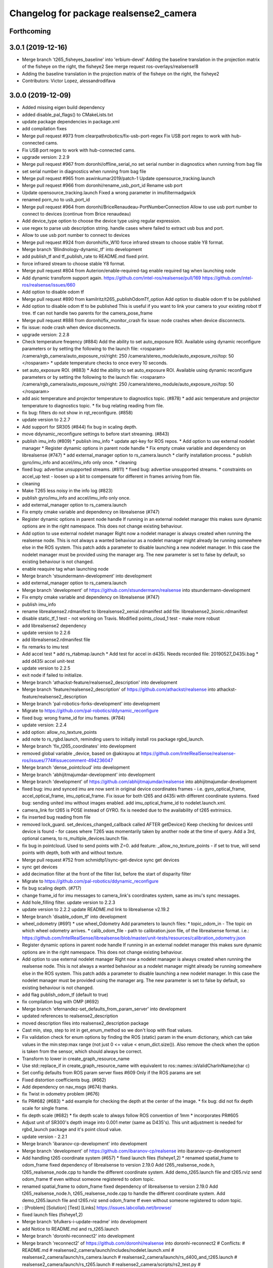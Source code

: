 ^^^^^^^^^^^^^^^^^^^^^^^^^^^^^^^^^^^^^^^
Changelog for package realsense2_camera
^^^^^^^^^^^^^^^^^^^^^^^^^^^^^^^^^^^^^^^

Forthcoming
-----------

3.0.1 (2019-12-16)
------------------
* Merge branch 't265_fisheyes_baseline' into 'erbium-devel'
  Adding the baseline translation in the projection matrix of the fisheye on the right, the fisheye2
  See merge request ros-overlays/realsense!8
* Adding the baseline translation in the projection matrix of the fisheye on the right, the fisheye2
* Contributors: Victor Lopez, alessandrodifava

3.0.0 (2019-12-09)
------------------
* Added missing eigen build dependency
* added disable_pal_flags() to CMakeLists.txt
* update package dependencies in package.xml
* add compilation fixes
* Merge pull request #973 from clearpathrobotics/fix-usb-port-regex
  Fix USB port regex to work with hub-connected cams.
* Fix USB port regex to work with hub-connected cams.
* upgrade version: 2.2.9
* Merge pull request #967 from doronhi/offline_serial_no
  set serial number in diagnostics when running from bag file
* set serial number in diagnostics when running from bag file
* Merge pull request #965 from aswinkumar2019/patch-1
  Update opensource_tracking.launch
* Merge pull request #966 from doronhi/rename_usb_port_id
  Rename usb port
* Update opensource_tracking.launch
  Fixed a wrong parameter in imufiltermadgwick
* renamed porn_no to usb_port_id
* Merge pull request #964 from doronhi/BriceRenaudeau-PortNumberConnection
  Allow to use usb port number to connect to devices (continue from Brice renaudeau)
* Add device_type option to choose the device type using regular expression.
* use regex to parse usb description string.
  handle cases where failed to extract usb bus and port.
* Allow to use usb port number to connect to devices
* Merge pull request #924 from doronhi/fix_W10
  force infrared stream to choose stable Y8 format.
* Merge branch 'Blindnology-dynamic_tf' into development
* add publish_tf and tf_publish_rate to README.md
  fixed print.
* force infrared stream to choose stable Y8 format.
* Merge pull request #804 from Auterion/enable-required-tag
  enable required tag when launching node
* Add dynamic transform support again.
  https://github.com/intel-ros/realsense/pull/169
  https://github.com/intel-ros/realsense/issues/660
* Add option to disable odom tf
* Merge pull request #890 from kamilritz/t265_publishOdomTf_option
  Add option to disable odom tf to be published
* Add option to disable odom tf to be published
  This is useful if you want to link your camera to your existing robot tf tree.
  tf can not handle two parents for the camera_pose_frame
* Merge pull request #888 from doronhi/fix_monitor_crash
  fix issue: node crashes when device disconnects.
* fix issue: node crash when device disconnects.
* upgrade version: 2.2.8
* Check temperature freqency (#884)
  Add the ability to set auto_exposure ROI.
  Available using dynamic reconfigure parameters or by setting the following to the launch file:
  <rosparam>
  /camera/rgb_camera/auto_exposure_roi/right: 250
  /camera/stereo_module/auto_exposure_roi/top: 50
  </rosparam>
  * update temperature checks to once every 10 seconds.
* set auto_exposure ROI. (#883)
  * Add the ability to set auto_exposure ROI.
  Available using dynamic reconfigure parameters or by setting the following to the launch file:
  <rosparam>
  /camera/rgb_camera/auto_exposure_roi/right: 250
  /camera/stereo_module/auto_exposure_roi/top: 50
  </rosparam>
* add asic temperature and projector temperature to diagnostics topic. (#878)
  * add asic temperature and projector temperature to diagnostics topic.
  * fix bug relating reading from file.
* fix bug: filters do not show in rqt_reconfigure. (#858)
* update version to 2.2.7
* Add support for SR305 (#844)
  fix bug in scaling depth.
* move ddynamic_reconfigure settings to before start streaming. (#843)
* publish imu_info (#809)
  * publish imu_info
  * update apt-key for ROS repos.
  * Add option to use external nodelet manager
  * Register dynamic options in parent node handle
  * Fix empty cmake variable and dependency on librealsense (#747)
  * add external_manager option to rs_camera.launch
  * clarify installation process.
  * publish gyro/imu_info and accel/imu_info only once.
  * cleaning
* fixed bug: advertise unsupported streams. (#811)
  * fixed bug: advertise unsupported streams.
  * constraints on accel_up test - loosen up a bit to compensate for different in frames arriving from file.
* cleaning
* Make T265 less noisy in the info log (#823)
* publish gyro/imu_info and accel/imu_info only once.
* add external_manager option to rs_camera.launch
* Fix empty cmake variable and dependency on librealsense (#747)
* Register dynamic options in parent node handle
  If running in an external nodelet manager this makes sure dynamic options are in the right namespace. This does not change existing behaviour.
* Add option to use external nodelet manager
  Right now a nodelet manager is always created when running the realsense
  node. This is not always a wanted behaviour as a nodelet manager might
  already be running somewhere else in the ROS system. This patch adds a
  parameter to disable launching a new nodelet manager. In this case the
  nodelet manager must be provided using the manager arg. The new
  parameter is set to false by default, so existing behaviour is not
  changed.
* enable reaquire tag whan launching node
* Merge branch 'stsundermann-development' into development
* add external_manager option to rs_camera.launch
* Merge branch 'development' of https://github.com/stsundermann/realsense into stsundermann-development
* Fix empty cmake variable and dependency on librealsense (#747)
* publish imu_info
* rename librealsense2.rdmanifest to librealsense2_xenial.rdmanifest
  add file: librealsense2_bionic.rdmanifest
* disable static_tf_1 test - not working on Travis.
  Modified points_cloud_1 test - make more robust
* add librealsense2 dependency
* update version to 2.2.6
* add librealsense2.rdmanifest file
* fix remarks to imu test
* Add accel test
  * add rs_rtabmap.launch
  * Add test for accel in d435i. Needs recorded file: 20190527_D435i.bag
  * add d435i accel unit-test
* update version to 2.2.5
* exit node if failed to initialize.
* Merge branch 'athackst-feature/realsense2_description' into development
* Merge branch 'feature/realsense2_description' of https://github.com/athackst/realsense into athackst-feature/realsense2_description
* Merge branch 'pal-robotics-forks-development' into development
* Migrate to https://github.com/pal-robotics/ddynamic_reconfigure
* fixed bug: wrong frame_id for imu frames. (#784)
* update version: 2.2.4
* add option: allow_no_texture_points
* add note to rs_rgbd.launch, reminding users to initially install ros package rgbd_launch.
* Merge branch 'fix_t265_coordinates' into development
* removed global variable _device, based on @akirayou at https://github.com/IntelRealSense/realsense-ros/issues/774#issuecomment-494236047
* Merge branch 'dense_pointcloud' into development
* Merge branch 'abhijitmajumdar-development' into development
* Merge branch 'development' of https://github.com/abhijitmajumdar/realsense into abhijitmajumdar-development
* fixed bug: imu and synced imu are now sent in original device coordinates frames - i.e. gyro_optical_frame, accel_optical_frame, imu_optical_frame. Fix issue for both t265 and d435i with different coordinate systems.
  fixed bug: sending united imu without images enabled.
  add imu_optical_frame_id to nodelet.launch.xml.
* camera_link for t265 is POSE instead of GYRO.
  fix is needed due to the availability of t265 extrinsics.
* fix inserted bug reading from file
* removed lock_guard.
  set_devices_changed_callback called AFTER getDevice()
  Keep checking for devices until device is found - for cases where T265 was momentarily taken by another node at the time of query.
  Add a 3rd, optional camera, to rs_multiple_devices.launch file.
* fix bug in pointcloud. Used to send points with Z=0.
  add feature: _allow_no_texture_points - if set to true, will send points with depth, both with and without texture.
* Merge pull request #752 from schmidtp1/sync-get-device
  sync get devices
* sync get devices
* add decimation filter at the front of the filter list, before the start of disparity filter
* Migrate to https://github.com/pal-robotics/ddynamic_reconfigure
* fix bug scaling depth. (#717)
* change frame_id for imu messages to camera_link's coordinates system, same as imu's sync messages.
* Add hole_filling filter.
  update version to 2.2.3
* update version to 2.2.2
  update README.md link to librealsense v2.19.2
* Merge branch 'disable_odom_tf' into development
* wheel_odometry (#691)
  * use wheel_Odometry
  Add parameters to launch files:
  * topic_odom_in - The topic on which wheel odometry arrives.
  * calib_odom_file - path to calibration.json file, of the librealsense format. i.e.: https://github.com/IntelRealSense/librealsense/blob/master/unit-tests/resources/calibration_odometry.json
* Register dynamic options in parent node handle
  If running in an external nodelet manager this makes sure dynamic options are in the right namespace. This does not change existing behaviour.
* Add option to use external nodelet manager
  Right now a nodelet manager is always created when running the realsense
  node. This is not always a wanted behaviour as a nodelet manager might
  already be running somewhere else in the ROS system. This patch adds a
  parameter to disable launching a new nodelet manager. In this case the
  nodelet manager must be provided using the manager arg. The new
  parameter is set to false by default, so existing behaviour is not
  changed.
* add flag publish_odom_tf (default to true)
* fix compilation bug with OMP (#692)
* Merge branch 'efernandez-set_defaults_from_param_server' into development
* updated references to realsense2_description
* moved description files into realsense2_description package
* Cast min, step, step to int in get_enum_method
  so we don't loop with float values.
* Fix validation check for enum options
  by finding the ROS (static) param in the enum dictionary, which can take
  values in the min:step:max range (not just 0 <= value < enum_dict.size()).
  Also remove the check when the option is taken from the sensor, which
  should always be correct.
* Transform to lower in create_graph_resource_name
* Use std::replace_if in create_graph_resource_name
  with equivalent to ros::names::isValidCharInName(char c)
* Set config defaults from ROS param server
  fixes #609
  Only if the ROS params are set
* Fixed distortion coefficients bug. (#662)
* Add dependency on nav_msgs (#674)
  thanks.
* fix Twist in odometry problem (#676)
* fix PR#682 (#683)
  * add example for checking the depth at the center of the image.
  * fix bug: did not fix depth scale for single frame.
* fix depth scale (#682)
  * fix depth scale to always follow ROS convention of 1mm
  * incorporates PR#605
* Adjust unit of SR300's depth image into 0.001 meter (same as D435's). This unit adjustment is needed for rgbd_launch package and it's point cloud value.
* update version - 2.2.1
* Merge branch 'ibaranov-cp-development' into development
* Merge branch 'development' of https://github.com/ibaranov-cp/realsense into ibaranov-cp-development
* Add handling t265 coordinate system (#657)
  * fixed launch files (fisheye1,2)
  * renamed spatial_frame to odom_frame
  fixed dependency of librealsense to version 2.19.0
  Add t265_realsense_node.h, t265_realsense_node.cpp to handle the different coordinate system.
  Add demo_t265.launch file and t265.rviz
  send odom_frame tf even without someone registered to odom topic.
* renamed spatial_frame to odom_frame
  fixed dependency of librealsense to version 2.19.0
  Add t265_realsense_node.h, t265_realsense_node.cpp to handle the different coordinate system.
  Add demo_t265.launch file and t265.rviz
  send odom_frame tf even without someone registered to odom topic.
* :
  [Problem]
  [Solution]
  [Test]
  [Links]
  https://issues.labcollab.net/browse/
* fixed launch files (fisheye1,2)
* Merge branch 'bfulkers-i-update-readme' into development
* add Notice to README.md and rs_t265.launch
* Merge branch 'doronhi-reconnect2' into development
* Merge branch 'reconnect2' of https://github.com/doronhi/realsense into doronhi-reconnect2
  # Conflicts:
  #	README.md
  #	realsense2_camera/launch/includes/nodelet.launch.xml
  #	realsense2_camera/launch/rs_camera.launch
  #	realsense2_camera/launch/rs_d400_and_t265.launch
  #	realsense2_camera/launch/rs_t265.launch
  #	realsense2_camera/scripts/rs2_test.py
  #	realsense2_camera/src/realsense_node_factory.cpp
* Fix version in package.xml (#625)
* Modified the CMake file so that URDF and mesh files will be installed (#615)
* Fix #628 - added guards around clang-specific pragmas (#630)
  Also added a guard around an OpenMP pragma
* fix rs_aligned_depth.launch
* increase rs2_test.py robustness for node failing to load.
* fix README.md and launch files.
* auto reset if need to.
* fix README.md and launch files.
* restore initial_reset option.
  Fix bug of locking tracking module (t265) by nodes that don't use it.
* modify behavior: if reconnect if camera disconnected.
  package.xml: upgrade package format
  removed initial_reset option - need to return.
* rename tm2 to t265
* fixed static_tf test in rs2_test and changed the name of vis_avg_1 to non_existent_file to reflect it's true purpose.
* delete topics of aligned depth to index 2 of other sensors. (#644)
  It is not implemented in librealsense and the topics that were published so far do not provide useful information were actually aligned to index 1.
* delete topics of aligned depth to index 2 of other sensors.
  It is not implemented in librealsense and the topics that were published so far do not provide useful information were actually aligned to index 1.
* rs_t265.launch: Add a disclaimer about wheel odometry
* renames and readme (#629)
  * fixed static_tf test in rs2_test and changed the name of vis_avg_1 to non_existent_file to reflect it's true purpose.
  * rename tm2 to t265
  * fix README.md
* check build with librealsense v2.18.1
* update version to 2.2.0
* Merge remote-tracking branch 'doronhi/tm2' into development
  # Conflicts:
  #	realsense2_camera/src/base_realsense_node.cpp
* use tf2 instead of tf for pose static transformation
* Fix pending messages variable name typo (#608)
* Replace spaces and hyphens in parameter names (#617)
* fix dependency between covariance values and confidence value.
  Added to README.md
* fix test. remove some log messages.
* fix frame_id for odom topic.
* TM265 - add odometry topic
  interface change: add parameter: enable_tm2 - cause the wrapper to wait on initialization while tm2 device sets its Unique USB ID
  use enable_gyro and enable_accel instead of enable_imu
  use infra_width, infra_fps instead of infra1_width, infra1_fps and infra2_width, infra2_fps
* add basic support for TM265. Fisheye, Gyro, Accel.
* code reorganization.
  fix bug of reinitializing align operator.
* add support for TM1 fisheye comes in RAW8 and Tm2's in Y8.
  moved enabling HID sensors to enable_devices()
* clean parameters reading.
* set base time on first message (image or imu originated)
  clean code.
* Remove gencfg dependency (#581)
  Now with ddynamic_reconfigure being the backend for dynamic reconfigurability, the ${PROJECT_NAME}_gencfg target doesn't exist anymore and this dependency can be removed.
* fix bug: "No stream match for pointcloud chosen texture" warning was meant to appear when unavailable texture is chosen. As it was, it appears every time a frame was dropped. (#591)
* Remove REQUIRED from find_package to show the correct error message (#592)
* Add filters argument to rs_rgbd.launch (#593)
* No depth required (#601)
  * add benchmark test for static_tf
  * enable running with depth disabled.
  rs2_test.py: Add message to results summery.
* fix bug: no default covariance for separate gyro and accel imu messages. (#600)
* update version to 2.1.4
* fix bug: update camera_info if image size changes. (#587)
* changed the default gyro_fps and accel_fps to match actual values (#560)
* Merge branch 'RhysMcK-development' into development
* Merge branch 'development' of https://github.com/RhysMcK/realsense into RhysMcK-development
* add initial_reset to camera2 in rs_multiple_devices.launch
* fixed urdf.rviz to look nicer.
* Merge branch 'atyshka-development' into development
* fix transform between urdf and driver
* correctred .stl filename
* added realsense D415 urdf
* Fixed d435 collision position
* add bottom_screw joint to _d435.urdf.xacro
* Merge branch 'development' of https://github.com/atyshka/realsense into atyshka-development
* add initial_reset option to rs_multiple_devices.launch
* Merge remote-tracking branch 'origin/development' into development
* fix bug in align depth to image. (#572)
  When publishFrame is called from publishAlignedDepthToOthers the format of the images is already set and is different from what is defined in _image_format for that stream type.
* close sensors when Ctrl-C signal is received. (#571)
  add test in makefile for librealsense version
* Fixed different transforms between xacro and driver
* update version number
* add linear interpolation union method for IMU (#558)
  Add linear interpolation method for union of IMU sensors. Thanks to Marius Fehr (@mfehr) for the idea.
  Set the initial behavior to sending IMU sensors separately, since this is the raw data. Enabling union with option unite_imu_method as demonstrated in the file opensource_tracking.launch.
  fix bug if initializing with unavailable imu profile.
* fix to work with librealsense v2.17.0 (#555)
  fixed to work with librealsense v2.17.0
* fix: wrong reference for the gmock dependency (#546)
  fix: typo on ddynamic_reconfigure
* Add notifications for hardware errors.
* add parameter "initial_reset" to reset the device on start up. Default is set to false.
* Merge branch 'yycho0108-development' into development
* Merge branch 'development' of https://github.com/yycho0108/realsense into yycho0108-development
* Fixed: invalid module name format for ROS (#537)
* use ddynamic_reconfigure and support D435i (#535)
  Add dynamic dynamic reconfigure. That means there are no longer differences in the code between D415, D430, SR300.
  Add dynamic options for filters
  Add support for camera D435i.
  Add clipping_disance option. enabled with parameter: clip_distance. units: meters. Default: no clipping.
  Add linear accel covariance - Default: 0.01
  Add option: unite_imu - send linear acceleration and radial velocity in the same Imu message. Default: True
  Add parameter: hold_back_imu_for_frames. If set to true, hold imu messages that arrived while manipulating frames, until frames are actually sent.
  Comply with librealsense v2.17.0
  Add opensource_tracking.launch - demo that runs realsense2_camera, imu_filter_madgwick, rtabmap and robot_localization to demonstrate Slam with realsense D435i
  Set accel_fps to 250 as this is the new maximal rate in librealsense v2.17.0
  * Add NOTICE file, to emphasize the contribution of the ddynamic_reconfigure project.
  Known Issue: Option for toggling sensor on and off while running is missing.
* Update constants.h
  update version to 2.1.2
* Potential Fix for librealsense2 v2.17.0 Compatilbility (#523)
  Fix to comply with librealsense v2.17.0.
  Thanks @m-price-softwearinc
* add log info - when dynamic reconfiguration is done.
* revert PR #490: rgbd_launch file is a running example for using the rgbd module. No need to add elements to installation for all users.
* add disparity processing.
  move colorizer to the back of the filters pipeline.
* add disparity processing
  moved colorizer filter to the end of filters pipeline.
* add decimation filter (#504)
  * add decimation filter. enable with filters:=decimation
  * fix tests to check number of holes in depth image.
  add tests to check decimation filter.
* fix tests to check number of holes in depth image.
  add tests to check decimation filter.
* add decimation filter. enable with filters:=decimation
* update version to 2.1.1
* start working on decimation filter
* Merge branch 'development' of https://github.com/intel-ros/realsense into development
* add filters option to rs_aligned_depth.launch
* fix all sensors.
* fix bug: depth_auto_exposure was override in initialization by depth_exposure.
  fix bug: error in setting a parameter stop setting all other parameters.
* added missing dependencies: rgbd_launch (#490)
* Merge branch 'fork_development' into development
* fix bug: Initial dynamic configuration was stopped by starting an already started sensors. While this may not be the best practice, it's not doing any wrong and setting parameters to their default values should continue.
* fix issue: depth is being sent incorrectly if pointcloud is being sent. (#498)
  * add test for depth and aligned_depth_to_infra1.
  * fix bug: _aligned_depth_images initialized incorrectly if width, height not specified in launch parameters.
  * use librealsense2 align filter to align the depth image. Also fix bug that was on the previous projection.
  add test: align_depth_color_1
  * add test depth_w_cloud_1 according to issue #491.
  * fix bug: depth_frame is not sent if pointcloud is on.
* fix bug: depth_frame is not sent if pointcloud is on.
* add test depth_w_cloud_1 according to issue #491. Fails.
* use librealsense2 align filter to align the depth image. Also fix bug that was on the previous projection.
  add test: align_depth_color_1
* fix bug: _aligned_depth_images initialized incorrectly if width, height not specified in launch parameters.
* Merge branch 'development' with fix for aligned depth bug into fork_development with matching test.
* add test for depth and aligned_depth_to_infra1. The last one is knowingly fails.
* fix bug aligning depth to images
* Merge pull request #483 from shuntaraw/fix_tf_prefix
  Set tf_prefix in demo_pointcloud.launch
* Merge branch 'AndyZe-development' into development
* Merge branch 'development' of https://github.com/AndyZe/realsense into AndyZe-development
* base_realsense_node.cpp: fix typo.
* set_cams_transforms.py: fix bugs.
* add set_cams_transforms.py to add transformation between cameras.
* Pausing sensors with sens.stop(). Saves about 9% CPU load on useless processing.
* Merge remote-tracking branch 'intel/development' into development
* Adding a dynamic_reconfigure option to toggle ROS publication (issue #477).
* Set tf_prefix in demo_pointcloud.launch
* Merge pull request #482 from doronhi/development
  Add support for post processing filters
* Merge branch 'development' into development
* filters applied in given order.
  add spatial and temporal filters.
  pointcloud can be activated as a type of filter (also, still, with flag enable_pointcloud)
* fix build warning.
* modify test for pointcloud because of known bug in setting texture for pointcloud of 1st frame.
  New pointcloud does not put background color so values of test have changed.
* fix image size in pointcloud test.
* Merge branch 'baumanta-multi_cam' into development
* Change default names for frames to the same name specified for the camera topics
* new launch parameter for frame distinction in multi camera use
* enable filter colorizer.
  Issue: Can not send both pointcloud and colorized depth image at the same time.
* working pointcloud by filter. need to clean.
* Start adding filters.
  pointcloud is now implemented with filter.
  BUG: Not transmitting texture.
* add test for PointCloud2 in topic /camera/depth/color/points
* Start working on version 2.1.0 - enabling filters.
* Start working on version 2.1.0 - enabling filters.
* removed unnecessary device query (artifact from merge)
* fixed merge conflict while retaining hardware reset during initialization; added exec_depends to rgbd_launch
* Merge pull request #452 from doronhi/development
  build with librealsense 2.16
* create wrapper class PipelineSyncer to work around librealsense 2.16 feature, removing operator() from class asynchronous_syncer.
* Merge pull request #440 from doronhi/development
  merge PR regarding CMakefile and package.xml
* remove librealsense2 from catkin dependencies.
* Use find_package() variables.
* Merge pull request #439 from doronhi/development
  namespace argument renamed "camera".
* namespace argument renamed "camera".
* Merge branch 'MisoRobotics-fix-rotationMatrixToQuaternion-declaration' into development
* fix input for realsense2_camera::rotationMatrixToQuaternion from float[3] to float[9]
* line up <group ns> parameter in all launch files. (#438)
  fixed parameter name for <group ns> to be "namespace", as defined previously in other launch files.
* fixed parameter name for <group ns> to be "namespace", as defined previously in other launch files.
* Merge branch 'development' of https://github.com/intel-ros/realsense into development
* Merge branch 'SteveMacenski-launch_name_configuration' into development
* Merge branch 'launch_name_configuration' of https://github.com/SteveMacenski/realsense into SteveMacenski-launch_name_configuration
* Travis CI build and test (#437)
  * fix issue #335 according to solution lsolanka as suggested in pull request #336.
  * moving all the properties and material definitions inside the macro as suggested by @felixvd
  * add compilation flag SET_USER_BREAK_AT_STARTUP to create user waiting point for debugging purposes.
  add reading from bagfile option by using <rosbag_filename> parameter in launch file.
  base_realsense_node.cpp: add option - by specifying width, height or fps as 0, pick up on the first sensor profile available.
  scripts/rs2_listener.py, rs2_test.py - initial version for file based, standalone unitest.
  * add .travis.yml file
* remove parse_bag_file.py
* possible fix
* Merge remote-tracking branch 'reset_dev/reset_dev' into development
* use locations of realsense2
* TravisCI.yml: fix and add data downloading.
  rs2_test.py: fix test to match new bag file: outdoors.bag
* update .travis.yml
  make test expected to fail to display SUCCESS.
* moved .travis.yml to root
* add .travis.yml file
* Merge branch 'read_bg_file' into development
* Merge branch 'Origin->development' 'fork->development'
* add compilation flag SET_USER_BREAK_AT_STARTUP to create user waiting point for debugging purposes.
  add reading from bagfile option by using <rosbag_filename> parameter in launch file.
  base_realsense_node.cpp: add option - by specifying width, height or fps as 0, pick up on the first sensor profile available.
  scripts/rs2_listener.py, rs2_test.py - initial version for file based, standalone unitest.
* making camera name configurable, necessity for launching multiple cameras
* Merge pull request #418 from yayaneath/alignment
  Fix the name of the alignment-related parameters when invoking the RealSenseNodeFactory.
* Fix the name of the alignment-related parameters when invoking the RealSenseNodeFactory.
* Merge pull request #417 from doronhi/fix_bug_pointer_out_of_bounds
  fix bug pointer out of bounds
* fix issue #335 according to solution lsolanka as suggested in pull request #336.
* Merge branch 'development' of https://github.com/doronhi/realsense into development
* moving all the properties and material definitions inside the macro as suggested by @felixvd
* Merge branch 'development' of https://github.com/intel-ros/realsense into development
* Merge branch 'Affonso-Gui-add_d435_urdf' including some modifications into development
* fixed coordinate system for sensors in camera.
  renamed fisheye to color camera
* Merge branch 'add_d435_urdf' of https://github.com/Affonso-Gui/realsense into Affonso-Gui-add_d435_urdf
* Merge pull request #374 from scythe-robotics/development
  Fixes librealsense CMake vars.
* Merge branch 'development' of https://github.com/intel-ros/realsense into development
* Merge pull request #367 from AlanBB277/development
  checked also with D415. Confirmed.
* fix issue #335 according to solution lsolanka as suggested in pull request #336.
* Merge pull request #383 from mikolajz/my-development
  Fix coordinate system transforms so that the pointcloud aligns with camera view
* Fixing the length of an array argument in rotationMatrixToQuaternion
* Add mesh and urdf for D435
* Also when align_depth is no, publish proper data on extrinsic topics.
  AFAIK there is no convention of what to publish on extrinsic topics, so you
  may choose to keep it as is, but I would say the current behavior can be
  surprising in a negative way.
* Fix the rotation quaternion in coordinate transforms.
  When going from one optical frame to another, the actual rotation we are
  performing is quaternion_optical.inverse() * Q * quaternion_optical, so we
  need to for the final rotation to be as specific in the extrinsics.
  The pointcloud is now properly aligned.
* Publish coordinate system transforms also when align depth is on.
  That fact that aligned_depth_to\_* is in color coordinates is already
  experessed by these cameras camera_info reporting the color frame. However,
  for the "depth", "infra1" etc. camera to be properly reported and for the
  pointcloud to have a change to align, we need to report the transformations.
* In coordinate system transforms, fix which extrincits we use and use matrix properly.
  Two bugs which cancel out each other for rotation, but not translation:
  - it seems that ROS and Realsense use different conventions of coordinate
  system transformations. In ROS, it is defined as a transformation of child
  fame coordinates to parent frame coordinates (see
  http://wiki.ros.org/tf/Overview/Transformations), while in RealSense
  it seems to be transformation of "from" frame coordinates to "to" frame
  coordinates. Thus, the order needs to be reversed.
  - the matrix in RealSense extrinsics is stored in column-major format, while
  Eigen::Matrix3f expects row-major, causing the matrix to be transposed.
  To see that this is a problem, one can open rviz and add the pointcloud and the
  color/image_raw camera. From the camera viewpoint, the images should align, but
  don't. This patch doesn't yet solve the whole problem, but makes it smaller.
* Fixes librealsense CMake vars.
* fix the aligned depth frame unit conversion issue
* Merge pull request #364 from lorenwel/fix/aligned_depth_cam_info
  aligned_depth_to\_... assign stream cam info instead of depth
* Assign stream cam info instead of depth
* Merge pull request #352 from ruvu/feature/diagnostics
  Feature/diagnostics
* Corrected diagnostics naming of aligned streams (comment @icarpis)
* correct pointer to expected frequency
* Revert "Use nodehandles from nodelet"
  This reverts commit 03b0114bdca04ac8752c760495981c349b7ae595.
* Use nodehandles from nodelet
* Some logging
* diagnostic updaters with frequency status for publishers
* Merge pull request #351 from icarpis/development
  Bump version
* Bump version
* Merge pull request #350 from icarpis/development
  Improve CPU utilization using rs_rgbd.launch
* Fixed SR300 depth scale issue
* Check for subscribers before publish aligned frames
* Merge pull request #324 from icarpis/development
  Renaming ROS package from realsense_ros_camera to realsense2_camera
* Fixed merge issue
* Renaming ROS package from realsense_ros_camera to realsense2_camera
* Contributors: Abhijit Majumdar, AlanBB277, Allison Thackston, AndyZe, Anthony Musco, Aswin Kumar, Brian Fulkerson, CameronDevine, David W, Enrique Fernandez, Enrique Fernández Perdomo, Florenz Graf, Guilherme de Campos Affonso, Harsh Pandya, Ian Zhang, Itay Carpis, Jack Morrison, Jamie Cho, Jarvis Schultz, Mike Purvis, Mikołaj Zalewski, Miles Price, Nick Giancola, Pavlo Kolomiiets, Phillip Schmidt, Rein Appeldoorn, RenaudeauBrice, RhysMcK, Robert Haschke, Ryan Sinnet, Sai Kishor Kothakota, Sergey Dorodnicov, Shuntaro Yamazaki, Stephan, Stephan Sundermann, Thiago de Freitas, Unknown, Victor Lopez, akira_you, baumanta, brayan, carlos, doronhi, icarpis, iliabara, kamilritz, lorenwel, oka, socrob, stevemacenski, vatbrain
